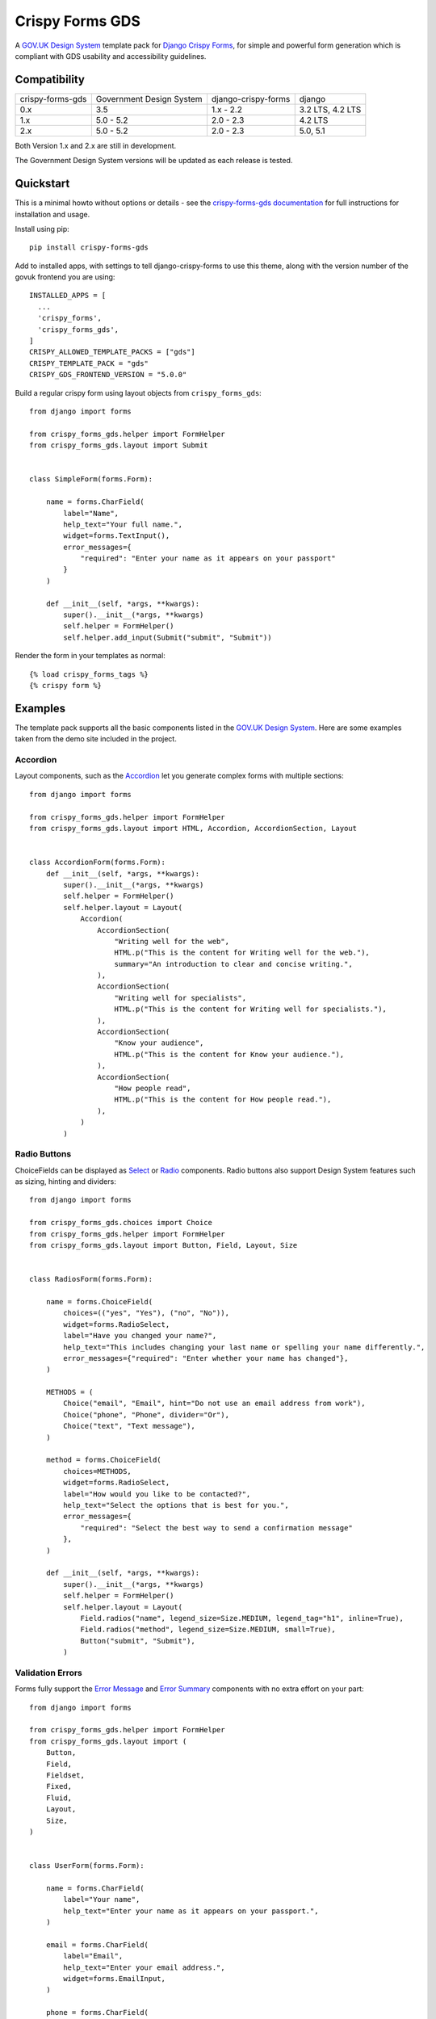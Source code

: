 ================
Crispy Forms GDS
================

A `GOV.UK Design System`_ template pack for `Django Crispy Forms`_, for simple and
powerful form generation which is compliant with GDS usability and accessibility
guidelines.

.. _Django Crispy Forms: https://github.com/maraujop/django-crispy-forms/
.. _GOV.UK Design System: https://design-system.service.gov.uk/

.. image:: https://codecov.io/gh/wildfish/crispy-forms-gds/branch/master/graph/badge.svg
  :target: https://codecov.io/gh/wildfish/crispy-forms-gds

.. image:: https://badge.fury.io/py/crispy-forms-gds.svg
    :target: https://pypi.python.org/pypi/crispy-forms-gds/

.. image:: https://img.shields.io/pypi/pyversions/crispy-forms-gds.svg
    :target: https://pypi.python.org/pypi/crispy-forms-gds/


Compatibility
=============
+------------------+--------------------------+---------------------+------------------+
| crispy-forms-gds | Government Design System | django-crispy-forms | django           |
+------------------+--------------------------+---------------------+------------------+
| 0.x              | 3.5                      | 1.x - 2.2           | 3.2 LTS, 4.2 LTS |
+------------------+--------------------------+---------------------+------------------+
| 1.x              | 5.0 - 5.2                | 2.0 - 2.3           | 4.2 LTS          |
+------------------+--------------------------+---------------------+------------------+
| 2.x              | 5.0 - 5.2                | 2.0 - 2.3           | 5.0, 5.1         |
+------------------+--------------------------+---------------------+------------------+

Both Version 1.x and 2.x are still in development.

The Government Design System versions will be updated as each release is tested.

Quickstart
==========

This is a minimal howto without options or details - see the
`crispy-forms-gds documentation <http://crispy-forms-gds.readthedocs.io/>`_ for full
instructions for installation and usage.

Install using pip::

    pip install crispy-forms-gds

Add to installed apps, with settings to tell django-crispy-forms to use this theme,
along with the version number of the govuk frontend you are using::

    INSTALLED_APPS = [
      ...
      'crispy_forms',
      'crispy_forms_gds',
    ]
    CRISPY_ALLOWED_TEMPLATE_PACKS = ["gds"]
    CRISPY_TEMPLATE_PACK = "gds"
    CRISPY_GDS_FRONTEND_VERSION = "5.0.0"

Build a regular crispy form using layout objects from ``crispy_forms_gds``::

    from django import forms

    from crispy_forms_gds.helper import FormHelper
    from crispy_forms_gds.layout import Submit


    class SimpleForm(forms.Form):

        name = forms.CharField(
            label="Name",
            help_text="Your full name.",
            widget=forms.TextInput(),
            error_messages={
                "required": "Enter your name as it appears on your passport"
            }
        )

        def __init__(self, *args, **kwargs):
            super().__init__(*args, **kwargs)
            self.helper = FormHelper()
            self.helper.add_input(Submit("submit", "Submit"))


Render the form in your templates as normal::

    {% load crispy_forms_tags %}
    {% crispy form %}


Examples
========

The template pack supports all the basic components listed in the `GOV.UK Design
System`_. Here are some examples taken from the demo site included in the project.

Accordion
---------

.. _Accordion: https://design-system.service.gov.uk/components/accordion/

Layout components, such as the `Accordion`_ let you generate complex forms with
multiple sections::

    from django import forms

    from crispy_forms_gds.helper import FormHelper
    from crispy_forms_gds.layout import HTML, Accordion, AccordionSection, Layout


    class AccordionForm(forms.Form):
        def __init__(self, *args, **kwargs):
            super().__init__(*args, **kwargs)
            self.helper = FormHelper()
            self.helper.layout = Layout(
                Accordion(
                    AccordionSection(
                        "Writing well for the web",
                        HTML.p("This is the content for Writing well for the web."),
                        summary="An introduction to clear and concise writing.",
                    ),
                    AccordionSection(
                        "Writing well for specialists",
                        HTML.p("This is the content for Writing well for specialists."),
                    ),
                    AccordionSection(
                        "Know your audience",
                        HTML.p("This is the content for Know your audience."),
                    ),
                    AccordionSection(
                        "How people read",
                        HTML.p("This is the content for How people read."),
                    ),
                )
            )

.. image:: docs/screenshots/accordion.png

Radio Buttons
-------------

.. _Radio: https://design-system.service.gov.uk/components/radios/
.. _Select: https://design-system.service.gov.uk/components/select/

ChoiceFields can be displayed as `Select`_ or `Radio`_ components. Radio buttons also support
Design System features such as sizing, hinting and dividers::

    from django import forms

    from crispy_forms_gds.choices import Choice
    from crispy_forms_gds.helper import FormHelper
    from crispy_forms_gds.layout import Button, Field, Layout, Size


    class RadiosForm(forms.Form):

        name = forms.ChoiceField(
            choices=(("yes", "Yes"), ("no", "No")),
            widget=forms.RadioSelect,
            label="Have you changed your name?",
            help_text="This includes changing your last name or spelling your name differently.",
            error_messages={"required": "Enter whether your name has changed"},
        )

        METHODS = (
            Choice("email", "Email", hint="Do not use an email address from work"),
            Choice("phone", "Phone", divider="Or"),
            Choice("text", "Text message"),
        )

        method = forms.ChoiceField(
            choices=METHODS,
            widget=forms.RadioSelect,
            label="How would you like to be contacted?",
            help_text="Select the options that is best for you.",
            error_messages={
                "required": "Select the best way to send a confirmation message"
            },
        )

        def __init__(self, *args, **kwargs):
            super().__init__(*args, **kwargs)
            self.helper = FormHelper()
            self.helper.layout = Layout(
                Field.radios("name", legend_size=Size.MEDIUM, legend_tag="h1", inline=True),
                Field.radios("method", legend_size=Size.MEDIUM, small=True),
                Button("submit", "Submit"),
            )

.. image:: docs/screenshots/radio-buttons.png

Validation Errors
-----------------

.. _Error Summary: https://design-system.service.gov.uk/components/error-summary/
.. _Error Message: https://design-system.service.gov.uk/components/error-message/

Forms fully support the `Error Message`_ and `Error Summary`_ components with no
extra effort on your part::

    from django import forms

    from crispy_forms_gds.helper import FormHelper
    from crispy_forms_gds.layout import (
        Button,
        Field,
        Fieldset,
        Fixed,
        Fluid,
        Layout,
        Size,
    )


    class UserForm(forms.Form):

        name = forms.CharField(
            label="Your name",
            help_text="Enter your name as it appears on your passport.",
        )

        email = forms.CharField(
            label="Email",
            help_text="Enter your email address.",
            widget=forms.EmailInput,
        )

        phone = forms.CharField(
            label="Phone",
            help_text="Enter your home or mobile telephone number.",
        )

        def __init__(self, *args, **kwargs):
            super().__init__(*args, **kwargs)
            self.helper = FormHelper()
            self.helper.label_size = Size.SMALL
            self.helper.layout = Layout(
                Fieldset(
                    Field.text("name"),
                    Field.text("email", field_width=Fluid.TWO_THIRDS),
                    Field.text("phone", field_width=Fixed.TEN),
                ),
                Button("submit", "Submit"),
            )

.. image:: docs/screenshots/validation-errors.png

Demo
====
If you checkout the code from the repository, there is a Django site you can run to see
the forms in action:

.. code-block:: console

    git clone git@github.com:wildfish/crispy-forms-gds.git
    cd crispy-forms-gds

First, create a virtual environment:

.. code-block:: console

    uv venv

Activate it:

.. code-block:: console

    source .venv/bin/activate

Install all the dependencies:

.. code-block:: console

    uv sync

Next, copy and install the precompiled govuk-frontend files in the ``assets``
directory in the project root:

1. Download the pre-compiled files provided at bottom of each `GOV.UK Frontend
release note`_.
2. Unzip the zip file.
3. Copy the files in ``assets/fonts`` to ``assets/fonts``.
4. Copy the files in ``assets/images`` to ``assets/images``.
5. Copy the file, assets/manifest.json to ``assets``.
6. Copy the .css and .css.map files to ``assets/stylesheets``.
7. Copy the .js and .js.map files to ``assets/javascripts``.
8. Edit ``demo/settings.py`` to set ``GDS_VERSION`` to the version you downloaded.

Create a copy of the .env.example file and edit it to set the version number of
the govuk-frontend you downloaded:

.. code-block:: console

    cp .env.example .env

Now, setup and run Django:

.. code-block:: console

    python manage.py migrate
    python manage.py runserver

Open http://localhost:8000/ in your browser to see forms built with `Django Crispy Forms`_
styled using the `GOV.UK Design System`_.

.. _GOV.UK Frontend release note: https://github.com/alphagov/govuk-frontend/releases/latest

Project Information
===================

* Documentation: https://ebird-checklists.readthedocs.io/en/latest/
* Issues: https://github.com/wildfish/crispy-forms-gds/issues
* Repository: https://github.com/wildfish/crispy-forms-gds/

The app is tested with Python 3.10+, and version 1.x officially supports Django
4.2 LTS, and `Django Crispy Forms`_ 2.x. Version 2.x supports Django 5.0, 5.1,
and Django Crispy Forms 2.x. The app simply generates HTML, so it can probably
be used with earlier versions of Django and Django Crispy Forms.

Crispy Forms GDS is released under the terms of the `MIT`_ license.

.. _MIT: https://opensource.org/licenses/MIT
